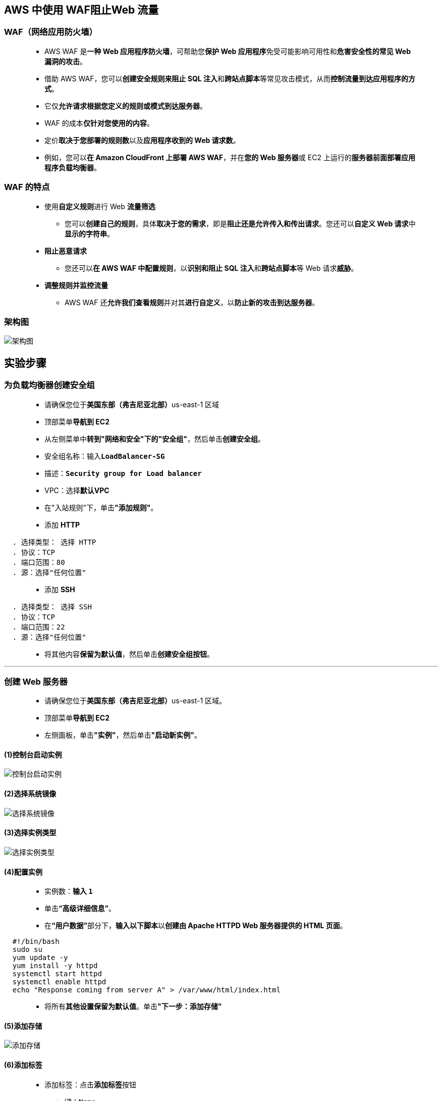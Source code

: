 
## AWS 中使用 WAF阻止Web 流量

=== WAF（网络应用防火墙）

> - AWS WAF 是**一种 Web 应用程序防火墙**，可帮助您**保护 Web 应用程序**免受可能影响可用性和**危害安全性的常见 Web 漏洞的攻击**。
> - 借助 AWS WAF，您可以**创建安全规则来阻止 SQL 注入**和**跨站点脚本**等常见攻击模式，从而**控制流量到达应用程序的方式**。
> - 它仅**允许请求根据您定义的规则或模式到达服务器**。
> - WAF 的成本**仅针对您使用的内容**。
> - 定价**取决于您部署的规则数**以及**应用程序收到的 Web 请求数**。
> - 例如，您可以**在 Amazon CloudFront 上部署 AWS WAF**，并在**您的 Web 服务器**或 EC2 上运行的**服务器前面部署应用程序负载均衡器**。

=== WAF 的特点

> - 使用**自定义规则**进行 Web **流量筛选**
> * 您可以**创建自己的规则**，具体**取决于您的需求**，即是**阻止还是允许传入和传出请求**。您还可以**自定义 Web 请求**中**显示的字符串**。
> - **阻止恶意请求**
> * 您还可以**在 AWS WAF 中配置规则**，以**识别和阻止 SQL 注入**和**跨站点脚本**等 Web 请求**威胁**。
> - **调整规则并监控流量**
> * AWS WAF 还**允许我们查看规则**并对其**进行自定义**，以**防止新的攻击到达服务器**。

=== 架构图

image::/图片2/132图片/架构图.png[架构图]

== 实验步骤

=== 为负载均衡器创建安全组

> - 请确保您位于**美国东部（弗吉尼亚北部）**us-east-1 区域
> - 顶部菜单**导航到 EC2**
> - 从左侧菜单中**转到"网络和安全"下的"安全组"**，然后单击**创建安全组**。
> - 安全组名称：输入**``LoadBalancer-SG``**
> - 描述：**``Security group for Load balancer``**
> - VPC：选择**默认VPC**
> - 在"入站规则"下，单击**"添加规则"**。
> - 添加 **HTTP**

----
  . 选择类型： 选择 HTTP
  . 协议：TCP
  . 端口范围：80
  . 源：选择"任何位置"
----

> - 添加 **SSH**

----
  . 选择类型： 选择 SSH
  . 协议：TCP
  . 端口范围：22
  . 源：选择"任何位置"
----

> - 将其他内容**保留为默认值**，然后单击**创建安全组按钮**。

---

=== 创建 Web 服务器

> - 请确保您位于**美国东部（弗吉尼亚北部）**us-east-1 区域。
> - 顶部菜单**导航到 EC2**
> - 左侧面板，单击**"实例"**，然后单击**"启动新实例"**。

==== (1)控制台启动实例

image::/图片/07图片/控制台2.png[控制台启动实例]

==== (2)选择系统镜像

image::/图片/07图片/控制台3.png[选择系统镜像]

==== (3)选择实例类型

image::/图片/07图片/配置1.png[选择实例类型]

==== (4)配置实例

> - 实例数：**输入 ``1``**
> - 单击**“高级详细信息”**。
> - 在**“用户数据”**部分下，**输入以下脚本**以**创建由 Apache HTTPD Web 服务器提供的 HTML 页面**。

```shell
  #!/bin/bash
  sudo su
  yum update -y
  yum install -y httpd
  systemctl start httpd
  systemctl enable httpd
  echo "Response coming from server A" > /var/www/html/index.html
```

> - 将所有**其他设置保留为默认值**。单击**"下一步：添加存储"**

==== (5)添加存储

image::/图片/07图片/配置2.png[添加存储]

==== (6)添加标签

> - 添加标签：点击**添加标签**按钮
> * 键：**``Name``**
> * 值：**``webserver-A``**
> * 点击**``下一步:配置安全组``**

==== (7) 配置安全组

> - 选择一个现有的安全组：从列表中选择**LoadBalancer-SG**
> - 点击下一步 `审核和启动`

==== (8) 审核启动

> - **检查**所有选定的设置，**无误点击启动**
> - 选择**现有密钥对**，确认并单击**启动实例**

image::/图片/07图片/现有密钥.png[现有密钥]

> - **重复上述步骤**，创建**``webserver-B``**：
> * **用户数据**：

```shell
  #!/bin/bash
  sudo su
  yum update -y
  yum install -y httpd
  systemctl start httpd
  systemctl enable httpd
  echo "Response coming from server B" > /var/www/html/index.html
```
> - 添加标签：点击**添加标签**按钮
> * 键：**``Name``**
> * 值：**``webserver-B``**

---

=== 创建目标组和负载均衡器

==== 在 EC2 控制台中，**导航到**左侧面板中**负载平衡**下的**目标群组**。

> - 单击``创建目标组``按钮。
> - 步骤 1，指定组**详细信息**
> * 在"基本配置"下，
> ** 选择目标类型：选择**实例**
> ** 目标组**名称**：输入**"web-server-TG"**
> ** 协议：**选择 HTTP**
> ** 端口：**输入 80**
> ** VPC：**保持默认**
> * 健康检查
> ** 运行状况检查协议：**选择 HTTP**
> ** 运行状况检查路径：输入 **/index.html**
> * 将其他设置保留为**默认值**。
> * 滚动到页面**末尾**，然后单击"下一步"按钮。
>
> - 步骤 2，注册目标
> * **选中**这两个实例，然后单击**"在下面以待注册的形式添加"**按钮。
> * 实例将出现在"查看目标"部分中，运行状况**状态为"待处理"**。
> * 单击**创建目标组**按钮。

image::/图片2/132图片/注册目标.png[注册目标]

> - **现在已创建目标组**。

==== 在 EC2 控制台中，**导航到**左侧面板中**负载平衡**下的**负载均衡器**。

> - 单击左上角``创建负载均衡器``按钮，为我们的 Web 服务器创建负载均衡器。
> - 选择负载均衡器**类型**：选择"应用程序负载均衡器（Application Load Balancer）"，单击**"创建"**按钮。
> - 要创建应用程序负载均衡器，请按如下方式**配置负载均衡器**
> * 对于**基本配置**部分
> ** 负载均衡器**名称**：输入"Web-server-LB"
> ** 模式：选择**面向互联网**
> ** IP 地址类型：**选择 IPv4**
> * 对于**网络映射**部分：
> ** VPC：保持**默认**
> ** 映射：选择**所有存在的可用区**
> * 对于"安全组"部分，
> ** 从下拉列表中**选择 LoadBalancer-SG 安全组**，然后**删除默认安全组**。
> * 对于**侦听器和路由**部分，
> * 侦听器已随协议 HTTP 和端口 80 一起存在。
> ** 为"默认操作转发到"选项**选择目标组** **web-server-TG**。
> - 将其他选项保留为**默认值**，然后单击"创建负载均衡器"按钮。 
> - **您已成功创建应用程序负载均衡器。 单击查看负载均衡器按钮**。
> - 等待 2 到 3 分钟，让负载均衡器变为**活跃**状态。

image::/图片2/132图片/活动.png[活动]

---

=== 测试负载均衡器

> - 接下来，复制 ELB 的 **DNS 名称**，然后在浏览器中**输入地址**。
> * 域名解析示例：**``Web-server-LB-1455482809.us-east-1.elb.amazonaws.com``**

image::/图片2/132图片/ELBDNS.png[ELBDNS]

> - 刷新**浏览器几次**，即您将看到以下**两个响应之一**：
> * **``Response coming from server A``**
> * **``Response coming from server B``**
> ** 注意：这意味着负载通过**应用程序负载均衡器**在**两个 Web 服务器**之间**共享**。

---

=== 创建 IP 集

> - 请确保您位于**美国东部（弗吉尼亚北部）**us-east-1 区域
> - 顶部菜单**导航到 WAF**
> - 在右侧菜单中选择**IP集**，然后单击**“创建IP集”**按钮
> - 在下一个屏幕上，在**“创建 IP 集”**下填写以下**详细信息**。
> * IP 集**详细信息**：
> ** IP 集名称 ： 输入**``MyIPset``**
> ** 描述 ： 输入**``IP set to block my public IP``**
> ** 区域 ： 选择**美国东部（弗吉尼亚北部）**
> ** IP 版本 ： 选择**``IPv4``**
> ** IP地址：输入**``本地网络的IP/32``**。
> ** 注意：**粘贴 IP** 后必须**提供``/32``**，否则您将**无法创建 IP 集**。
> * 提供**上述详细信息后**，**单击“创建IP集”**

---

=== 创建 Web ACL

> - Web ACL **详细信息**
> * **导航到 AWS WAF 控制面板**，然后**选择 Web ACL** 。单击**“创建 Web ACL”**以**创建新的 Web ACL**。
> * 按如下方式**配置 ACL**：
> ** Web ACL **详细信息**
> *** 名称 ： 输入**``MywebACL``**
> *** 描述 ： 输入**``ACL to block my public IP``**
> *** 资源类型：选择**区域资源**（应用程序负载均衡器和 API 网关）
> *** 区域：选择**美国东部（弗吉尼亚北部）**
> *** 要**关联 AWS 资源**，请单击**添加 AWS 资源**
> *** 在**添加 AWS 资源中**，选择**应用程序负载均衡器**，然后**选择 ALB 的名称**。点击**添加**
> * 最后点击**下一步**.

image::/图片2/132图片/ACL.png[ACL]

> - **添加规则和规则组**
> * 在**“规则”**下，单击**“添加规则”**，然后在**下拉菜单中**选择**“添加我自己的规则和规则组”**。
> * 在**“规则类型”**中选择如下**所示的 IP 集**，并填写如下所示的**详细信息**：
> ** 规则类型：选择**IP 集**
> ** 名称 ： 输入**``MywebACL-rule``**
> ** IP集：选择**上面创建的IP集（ MyIPset ）**
> ** 用作原始地址的 IP 地址：**源 IP 地址**
> ** 操作 ： 选择**阻止**
> * 提供上述详细信息后，单击**“添加规则”**。
> * 最后点击**下一页**
> - **设置规则优先级**
> * **保留为默认值**，然后单击**“下一步”**。
> - **配置指标**
> * **保留为默认值**，然后单击**“下一步”**。
> - **查看和创建网络 ACL**
> * 查看**所有设置**，然后单击**“创建 Web ACL”**按钮
> - 等待 1 或 2 分钟，直到您**看到 Web ACL 已成功创建**。

image::/图片2/132图片/已成功创建.png[已成功创建]

> - 现在您已**借助IP 集**成功**创建了 ALB 的 Web ACL**。

---

=== 测试WAF

> - 要**测试 WAF**，请导航到**负载均衡器**
> - 在**“负载平衡器”**部分下，选择**“应用程序负载平衡器 Web-server-LB”**。
> - 复制**“描述”**下的 DNS 名称，然后将其**粘贴到浏览器中**。
> * 示例：**``Web-server-LB-1455482809.us-east-1.elb.amazonaws.com``**
> - 您将**收到 403 禁止访问的错误**，显示 WAF **阻止了您与 ALB 的连接**。

image::/图片2/132图片/403.png[403]

---

=== 取消阻止 IP

> - 要**取消阻止 IP**，请**导航到 IP 集**，然后**单击 MyIPset**。 选择您的 IP集，然后单击**“删除”**
> - 在确认框中键入**删除**，然后单击**删除**。
> - 您**已成功从 WAF 中删除该 IP**。
> - **等待几分钟**。
> - 导航到**负载均衡器**
> - 在**“负载平衡器”**部分下，选择**“应用程序负载平衡器 Web-server-LB”**。
> - 复制**“描述”**下的 DNS 名称，然后将其**粘贴到浏览器中**。
> * 示例：**``Web-server-LB-1455482809.us-east-1.elb.amazonaws.com``**
> - 您将从 Web 服务器**获得响应**，响应**来自**服务器 A 或来自服务器 B，**如下所示**：

image::/图片2/132图片/服务器1.png[服务器1]

image::/图片2/132图片/服务器2.png[服务器2]

---
